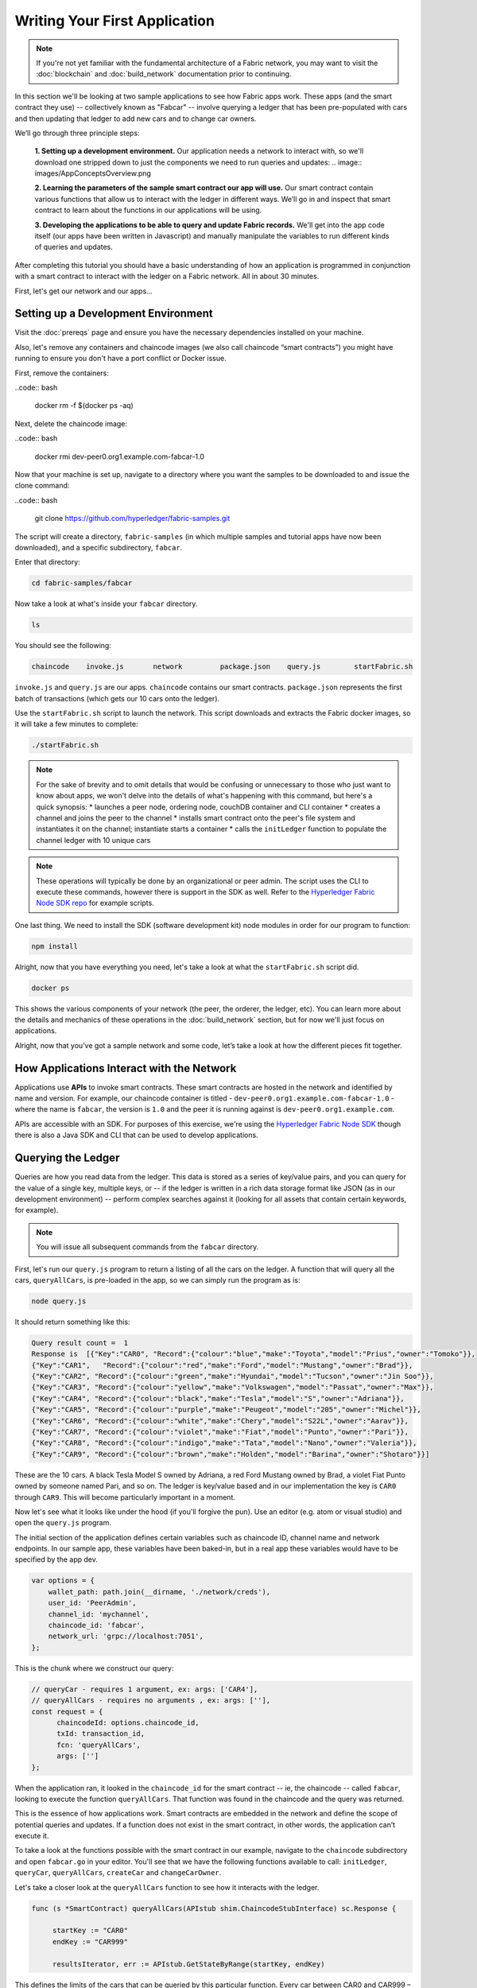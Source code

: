 Writing Your First Application
==============================
.. note:: If you're not yet familiar with the fundamental architecture of a
          Fabric network, you may want to visit the :doc:`blockchain` and
          :doc:`build_network` documentation prior to continuing.

In this section we'll be looking at two sample applications to see how Fabric 
apps work. These apps (and the smart contract they use) -- collectively known as 
"Fabcar" -- involve querying a ledger that has been pre-populated with cars and then 
updating that ledger to add new cars and to change car owners. 

We’ll go through three principle steps: 

  **1. Setting up a development environment.** Our application needs a network to 
  interact with, so we'll download one stripped down to just the components we need
  to run queries and updates: .. image:: images/AppConceptsOverview.png
  
  **2. Learning the parameters of the sample smart contract our app will use.** Our
  smart contract contain various functions that allow us to interact with the ledger
  in different ways. We’ll go in and inspect that smart contract to learn about the 
  functions in our applications will be using. 

  **3. Developing the applications to be able to query and update Fabric records.**
  We'll get into the app code itself (our apps have been written in Javascript) and 
  manually manipulate the variables to run different kinds of queries and updates. 

After completing this tutorial you should have a basic understanding of how
an application is programmed in conjunction with a smart contract to interact with 
the ledger on a Fabric network. All in about 30 minutes. 

First, let's get our network and our apps...

Setting up a Development Environment
------------------------------------

Visit the :doc:`prereqs` page and ensure you have the necessary dependencies installed
on your machine.

Also, let's remove any containers and chaincode images (we also call chaincode 
“smart contracts”) you might have running to ensure you don't have a port conflict 
or Docker issue.

First, remove the containers:

..code:: bash

  docker rm -f $(docker ps -aq)

Next, delete the chaincode image:

..code:: bash

  docker rmi dev-peer0.org1.example.com-fabcar-1.0
    
Now that your machine is set up, navigate to a directory where you want the samples 
to be downloaded to and issue the clone command: 

..code:: bash

  git clone https://github.com/hyperledger/fabric-samples.git
  
The script will create a directory, ``fabric-samples`` (in which multiple samples and 
tutorial apps have now been downloaded), and a specific subdirectory, ``fabcar``. 

Enter that directory: 

.. code:: bash
  
  cd fabric-samples/fabcar

Now take a look at what's inside your ``fabcar`` directory. 

.. code:: bash

  ls

You should see the following:

.. code:: bash

   chaincode	invoke.js	network		package.json	query.js	startFabric.sh
   
``invoke.js`` and ``query.js`` are our apps. ``chaincode`` contains our smart contracts. 
``package.json`` represents the first batch of transactions (which gets our 10 cars onto 
the ledger).

Use the ``startFabric.sh`` script to launch the network. This script downloads and 
extracts the Fabric docker images, so it will take a few minutes to complete:

.. code:: bash

  ./startFabric.sh

.. note:: For the sake of brevity and to omit details that would be confusing or 
          unnecessary to those who just want to know about apps, we won't delve into 
          the details of what's happening with this command, but here's a quick synopsis:
          * launches a peer node, ordering node, couchDB container and CLI container
          * creates a channel and joins the peer to the channel
          * installs smart contract onto the peer's file system and instantiates it on the channel; instantiate starts a container
          * calls the ``initLedger`` function to populate the channel ledger with 10 unique cars

.. note:: These operations will typically be done by an organizational or peer admin.  The script uses the
	        CLI to execute these commands, however there is support in the SDK as well.
	        Refer to the `Hyperledger Fabric Node SDK repo <https://github.com/hyperledger/fabric-sdk-node>`__
	        for example scripts.
                
One last thing. We need to install the SDK (software development kit) node modules 
in order for our program to function:

.. code:: bash

  npm install

Alright, now that you have everything you need, let's take a look at what the 
``startFabric.sh`` script did. 

.. code:: bash

  docker ps

This shows the various components of your network (the peer, the orderer, 
the ledger, etc). You can learn more about the details and mechanics of these 
operations in the :doc:`build_network` section, but for now we'll just focus on 
applications.

Alright, now that you’ve got a sample network and some code, let’s take a
look at how the different pieces fit together.

How Applications Interact with the Network
------------------------------------------

Applications use **APIs** to invoke smart contracts. These smart contracts are hosted 
in the network and identified by name and version. For example, our chaincode container 
is titled - ``dev-peer0.org1.example.com-fabcar-1.0`` - where the name is ``fabcar``, 
the version is ``1.0`` and the peer it is running against is ``dev-peer0.org1.example.com``.

APIs are accessible with an SDK. For purposes of this exercise, we're using the 
`Hyperledger Fabric Node SDK <https://fabric-sdk-node.github.io/>`__ though there is 
also a Java SDK and CLI that can be used to develop applications.

Querying the Ledger
-------------------
Queries are how you read data from the ledger. This data is stored as a series of 
key/value pairs, and you can query for the value of a single key, multiple keys, or 
-- if the ledger is written in a rich data storage format like JSON (as in our 
development environment) -- perform complex searches against it (looking for all 
assets that contain certain keywords, for example).

.. image:: images/QueryingtheLedger.png

.. note:: You will issue all subsequent commands from the ``fabcar`` directory.

First, let's run our ``query.js`` program to return a listing of all the cars on 
the ledger.  A function that will query all the cars, ``queryAllCars``, is pre-loaded 
in the app, so we can simply run the program as is:

.. code:: bash

  node query.js

It should return something like this:

.. code:: json

  Query result count =  1
  Response is  [{"Key":"CAR0", "Record":{"colour":"blue","make":"Toyota","model":"Prius","owner":"Tomoko"}},
  {"Key":"CAR1",   "Record":{"colour":"red","make":"Ford","model":"Mustang","owner":"Brad"}},
  {"Key":"CAR2", "Record":{"colour":"green","make":"Hyundai","model":"Tucson","owner":"Jin Soo"}},
  {"Key":"CAR3", "Record":{"colour":"yellow","make":"Volkswagen","model":"Passat","owner":"Max"}},
  {"Key":"CAR4", "Record":{"colour":"black","make":"Tesla","model":"S","owner":"Adriana"}},
  {"Key":"CAR5", "Record":{"colour":"purple","make":"Peugeot","model":"205","owner":"Michel"}},
  {"Key":"CAR6", "Record":{"colour":"white","make":"Chery","model":"S22L","owner":"Aarav"}},
  {"Key":"CAR7", "Record":{"colour":"violet","make":"Fiat","model":"Punto","owner":"Pari"}},
  {"Key":"CAR8", "Record":{"colour":"indigo","make":"Tata","model":"Nano","owner":"Valeria"}},
  {"Key":"CAR9", "Record":{"colour":"brown","make":"Holden","model":"Barina","owner":"Shotaro"}}]

These are the 10 cars. A black Tesla Model S owned by Adriana, a red Ford Mustang
owned by Brad, a violet Fiat Punto owned by someone named Pari, and so on. The ledger
is key/value based and in our implementation the key is ``CAR0`` through ``CAR9``.
This will become particularly important in a moment.

Now let's see what it looks like under the hood (if you'll forgive the pun).
Use an editor (e.g. atom or visual studio) and open the ``query.js`` program.

The initial section of the application defines certain variables such as chaincode ID, 
channel name and network endpoints. In our sample app, these variables have been 
baked-in, but in a real app these variables would have to be specified by the app dev.

.. code:: bash

  var options = {
      wallet_path: path.join(__dirname, './network/creds'),
      user_id: 'PeerAdmin',
      channel_id: 'mychannel',
      chaincode_id: 'fabcar',
      network_url: 'grpc://localhost:7051',
  };

This is the chunk where we construct our query:

.. code:: bash

     // queryCar - requires 1 argument, ex: args: ['CAR4'],
     // queryAllCars - requires no arguments , ex: args: [''],
     const request = {
           chaincodeId: options.chaincode_id,
           txId: transaction_id,
           fcn: 'queryAllCars',
           args: ['']
     };

When the application ran, it looked in the ``chaincode_id`` for the smart contract -- 
ie, the chaincode -- called ``fabcar``, looking to execute the function 
``queryAllCars``. That function was found in the chaincode and the query was 
returned. 

This is the essence of how applications work. Smart contracts are embedded in the 
network and define the scope of potential queries and updates. If a function does 
not exist in the smart contract, in other words, the application can’t execute it. 

To take a look at the functions possible with the smart contract in our example, 
navigate to the ``chaincode`` subdirectory and open ``fabcar.go`` in your editor.  
You'll see that we have the following functions available to call: ``initLedger``, 
``queryCar``, ``queryAllCars``, ``createCar`` and ``changeCarOwner``. 

Let's take a closer look at the ``queryAllCars`` function to see how it interacts 
with the ledger.

.. code:: bash

   func (s *SmartContract) queryAllCars(APIstub shim.ChaincodeStubInterface) sc.Response {

	startKey := "CAR0"
	endKey := "CAR999"

	resultsIterator, err := APIstub.GetStateByRange(startKey, endKey)

This defines the limits of the cars that can be queried by this particular function. Every 
car between CAR0 and CAR999 – 1,000 cars in all, assuming they’re all tagged properly 
– will be returned by ``queryAllCars.`` We **could** create more than 1,000 cars but 
only the first thousand would be returned in a query unless we updated the smart 
contract itself to search for a greater number of cars. 

This is a representation of how an app would call different functions in chaincode.

.. image:: images/RunningtheSample.png

We can see our ``queryAllCars`` function up there, as well as one called ``createCar`` that
will allow us to update the ledger and ultimately append a new block to the chain in a 
moment.

But first, go back to the ``query.js`` program and edit the constructor request to query
a specific car.  We'll do this by changing the function from ``queryAllCars``
to ``queryCar`` and passing a specific “argument” (or “key”). 

Let's query a specific car: ``CAR4``.  We do that by editing ``query.js`` to look like this: 

.. code:: bash

  const request = {
        chaincodeId: options.chaincode_id,
        txId: transaction_id,
        fcn: 'queryCar',
        args: ['CAR4']
  };

**Save** the program and navigate back to your ``fabcar`` directory.  Now run the
program again:

.. code:: bash

  node query.js

You should see the following:

.. code:: json

  {"colour":"black","make":"Tesla","model":"S","owner":"Adriana"}

If you go back and look at the result from when we queried every car before, you can see 
that CAR4 was Adriana’s black Tesla model S, which is what was returned here. 

Using the ``queryCar`` function, we can query against any key (e.g. ``CAR0``) and
get whatever make, model, color, and owner correspond to that car.

Great.  At this point you should be comfortable with the basic query functions
in the smart contract and the handful of parameters in the query program.
Time to update the ledger...

Updating the Ledger
-------------------

Now that we’ve done a few ledger queries and added a bit of code, we’re ready to
update the ledger. There are a lot of potential updates we could make, but let's 
just create a new car for starters.

Ledger updates start with an application generating a transaction proposal.
Just as in a query, a request is constructed to identify the channel ID,
function, and specific smart contract to target for the transaction. The program
then calls the ``channel.SendTransactionProposal`` API to send the transaction 
proposal to the network for endorsement.

The network returns a proposal response which the application uses to build and 
sign a transaction request.  This request is sent to the network by calling the 
``channel.sendTransaction`` API, after which the transaction is bundled into a block and 
delivered back to the network for validation. 

.. image:: images/UpdatingtheLedger.png

Our first update to the ledger will be to create a new car.  We have a separate 
Javascript program -- ``invoke.js`` -- that we will use to make updates. Just like 
query, use an editor to open the program and navigate to the codeblock where we 
construct our invocation:

.. code:: bash

    // createCar - requires 5 args, ex: args: ['CAR11', 'Honda', 'Accord', 'Black', 'Tom'],
    // changeCarOwner - requires 2 args , ex: args: ['CAR10', 'Barry'],
    // send proposal to endorser
    var request = {
        targets: targets,
        chaincodeId: options.chaincode_id,
        fcn: '',
        args: [''],
        chainId: options.channel_id,
        txId: tx_id
    };

You'll see that we can call one of two functions - ``createCar`` or ``changeCarOwner``.
First, let’s create a red Chevy Volt and give it to an owner named Nick.  We're up to 
``CAR9`` on our ledger, so we'll use ``CAR10`` as the identifying key here.  Edit this 
codeblock to look like this:

.. code:: bash

    var request = {
        targets: targets,
        chaincodeId: options.chaincode_id,
        fcn: 'createCar',
        args: ['CAR10', 'Chevy', 'Volt', 'Red', 'Nick'],
        chainId: options.channel_id,
        txId: tx_id
    };

**Save** it and run the program:

.. code:: bash

   node invoke.js

There will be some output in the terminal about Proposal Response and Transaction 
ID.  However, all we're concerned with is this message:

.. code:: bash

   The transaction has been committed on peer localhost:7053

.. note:: The network emits this event notification and our application receives it 
  thanks to our``eh.registerTxEvent`` API. 

To see that this transaction has been written, go back to ``query.js``, change the 
function ``queryAllCars``, and delete the arguments. 

In other words, change this:

  const request = {
        chaincodeId: options.chaincode_id,
        txId: transaction_id,
        fcn: 'queryCar',
        args: ['CAR4']
  };

To this: 

.. code:: bash

     const request = {
           chaincodeId: options.chaincode_id,
           txId: transaction_id,
           fcn: 'queryAllCars',
           args: ['']
     };

**Save** once again, then query:

.. code:: bash

  node query.js 

Which should return something like this: 

.. code:: json

  Query result count =  1
  Response is  [{"Key":"CAR0", "Record":{"colour":"blue","make":"Toyota","model":"Prius","owner":"Tomoko"}},
  {"Key":"CAR1",   "Record":{"colour":"red","make":"Ford","model":"Mustang","owner":"Brad"}},
  {"Key":"CAR10","Record":{"colour":"Red","make":"Chevy","model":"Volt","owner":"Nick"}},
  {"Key":"CAR2", "Record":{"colour":"green","make":"Hyundai","model":"Tucson","owner":"Jin Soo"}},
  {"Key":"CAR3", "Record":{"colour":"yellow","make":"Volkswagen","model":"Passat","owner":"Max"}},
  {"Key":"CAR4", "Record":{"colour":"black","make":"Tesla","model":"S","owner":"Adriana"}},
  {"Key":"CAR5", "Record":{"colour":"purple","make":"Peugeot","model":"205","owner":"Michel"}},
  {"Key":"CAR6", "Record":{"colour":"white","make":"Chery","model":"S22L","owner":"Aarav"}},
  {"Key":"CAR7", "Record":{"colour":"violet","make":"Fiat","model":"Punto","owner":"Pari"}},
  {"Key":"CAR8", "Record":{"colour":"indigo","make":"Tata","model":"Nano","owner":"Valeria"}},
  {"Key":"CAR9", "Record":{"colour":"brown","make":"Holden","model":"Barina","owner":"Shotaro"}}]

You can see ``CAR10`` has now been successfully written to the ledger. We’ve 
created a car!  

So now that we’ve done that, let’s say that Nick is feeling generous and he wants to 
give his Chevy Volt to someone named Barry. 

To do this go back to ``invoke.js`` and change our function from ``createCar`` to 
``changeCarOwner`` and input the arguments like this:

.. code:: bash

     var request = {
         targets: targets,
         chaincodeId: options.chaincode_id,
         fcn: 'changeCarOwner',
         args: ['CAR10', 'Barry'],
         chainId: options.channel_id,
         txId: tx_id
     };

The first argument -- ``CAR10`` -- reflects the car that will be  changing owners. 
The second argument -- ``Barry`` -- defines the person who will be the new 
owner of the car. 

.. note:: The new owner of a car does not need to be someone already specified on the 
  ledger. There is no “Barry” who already owns a car. “Barry” is a **variable**, not unlike 
  the make or model or color of the car. 

**Save** and execute the program again:

.. code:: bash
  
  node invoke.js

As before, look for this message: 

.. code:: bash

  The transaction has been committed on peer localhost:7053

Now let’s query the ledger and see that it’s been updated to reflect this: 

.. code:: bash

  node query.js

It should return this result: 

.. code:: json

  Query result count =  1
  Response is  [{"Key":"CAR0", "Record":{"colour":"blue","make":"Toyota","model":"Prius","owner":"Tomoko"}},
  {"Key":"CAR1",   "Record":{"colour":"red","make":"Ford","model":"Mustang","owner":"Brad"}},
  {"Key":"CAR10","Record":{"colour":"Red","make":"Chevy","model":"Volt","owner":"Barry"}},
  {"Key":"CAR2", "Record":{"colour":"green","make":"Hyundai","model":"Tucson","owner":"Jin Soo"}},
  {"Key":"CAR3", "Record":{"colour":"yellow","make":"Volkswagen","model":"Passat","owner":"Max"}},
  {"Key":"CAR4", "Record":{"colour":"black","make":"Tesla","model":"S","owner":"Adriana"}},
  {"Key":"CAR5", "Record":{"colour":"purple","make":"Peugeot","model":"205","owner":"Michel"}},
  {"Key":"CAR6", "Record":{"colour":"white","make":"Chery","model":"S22L","owner":"Aarav"}},
  {"Key":"CAR7", "Record":{"colour":"violet","make":"Fiat","model":"Punto","owner":"Pari"}},
  {"Key":"CAR8", "Record":{"colour":"indigo","make":"Tata","model":"Nano","owner":"Valeria"}},
  {"Key":"CAR9", "Record":{"colour":"brown","make":"Holden","model":"Barina","owner":"Shotaro"}}]

Summary 
-------  

Now that we’ve done a few queries and a few updates, you should have a pretty 
good sense of how applications interact with the network. 
You’ve seen the basics of the roles smart contracts, APIs, and the SDK node  
play in queries and updates and you should have a sense of how other kinds 
of applications can be used to perform any number of business tasks that are 
crucial to blockchain networks in the real world. 

In subsequent documents we’ll learn how to actually **write** a smart contract 
and how some of these more low level application functions can be leveraged 
(especially relating to identity and membership services). 


Additional Resources
--------------------

The `Hyperledger Fabric Node SDK repo <https://github.com/hyperledger/fabric-sdk-node>`__
is an excellent resource for deeper documentation and sample code.  You can also consult
the Fabric community and component experts on `Hyperledger Rocket Chat <https://chat.hyperledger.org/home>`__.

.. Licensed under Creative Commons Attribution 4.0 International License
   https://creativecommons.org/licenses/by/4.0/


